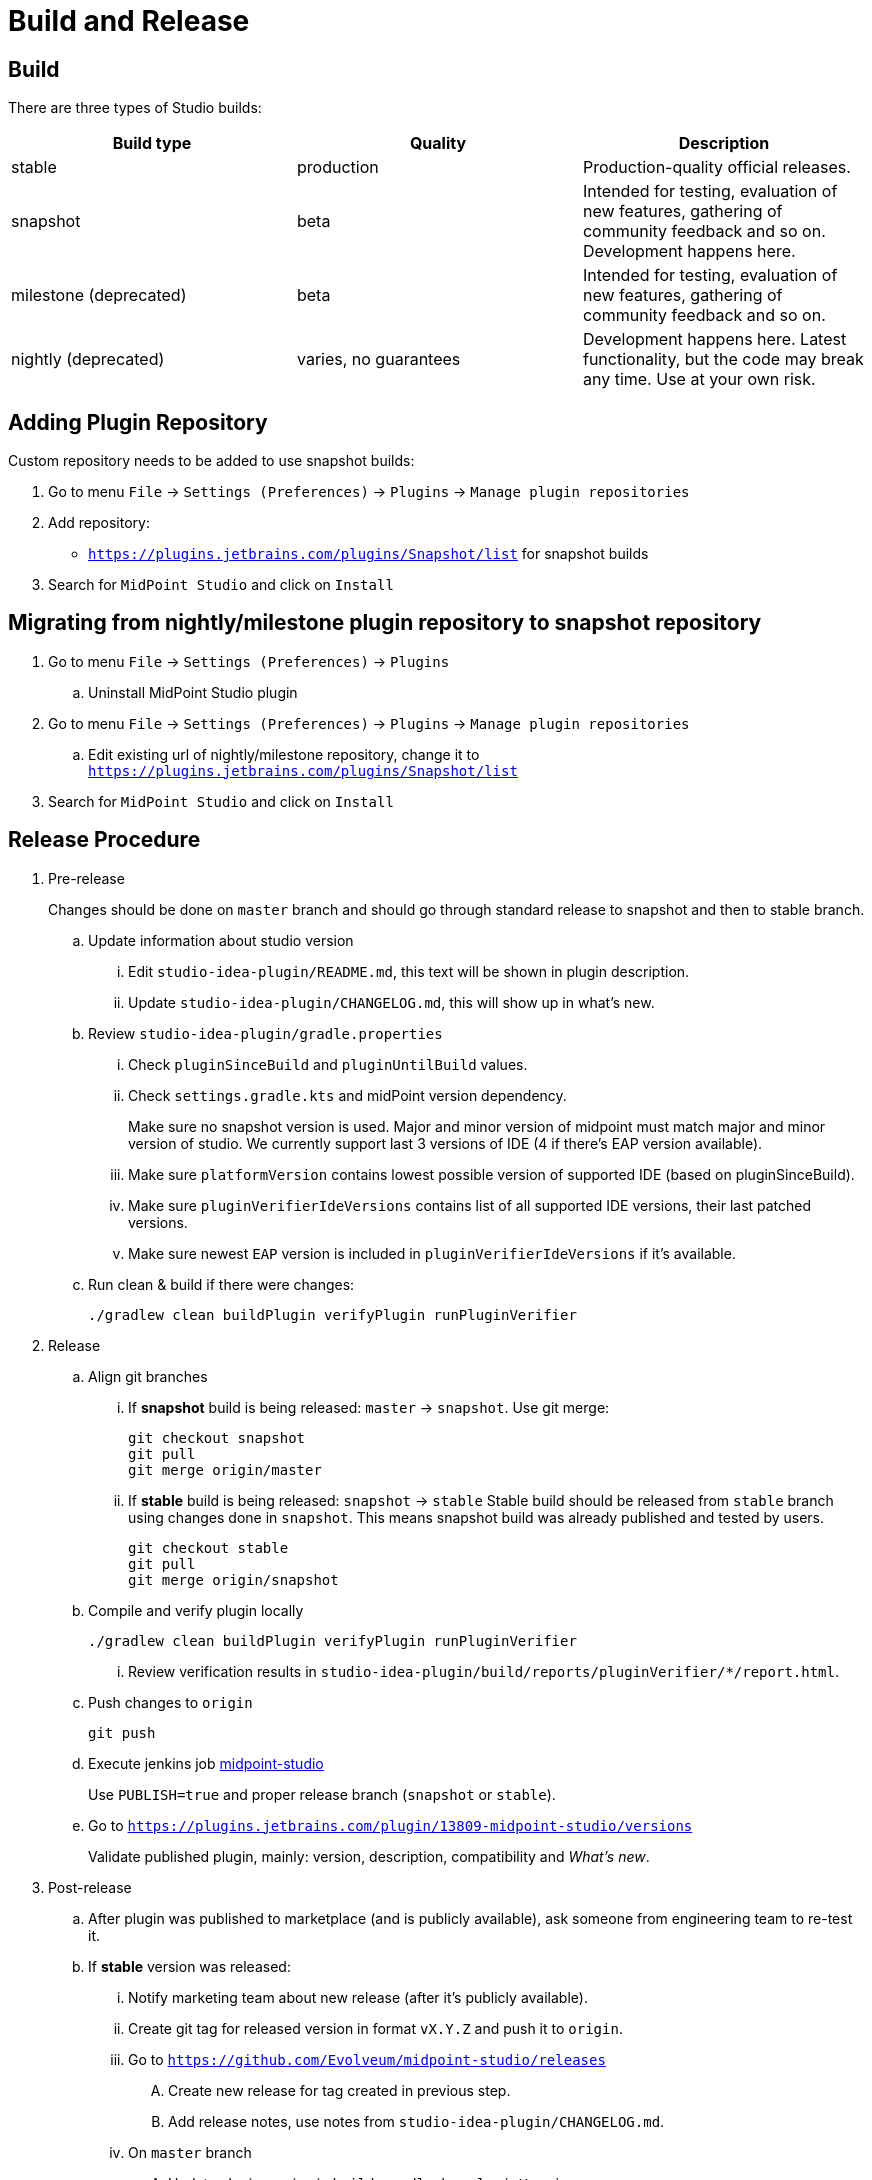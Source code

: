 = Build and Release
:page-nav-title: Build and Release

== Build

There are three types of Studio builds:

|====
| Build type | Quality | Description

| stable
| production
| Production-quality official releases.

| snapshot
| beta
| Intended for testing, evaluation of new features, gathering of community feedback and so on. Development happens here.

| milestone (deprecated)
| beta
| Intended for testing, evaluation of new features, gathering of community feedback and so on.

| nightly (deprecated)
| varies, no guarantees
| Development happens here.
Latest functionality, but the code may break any time.
Use at your own risk.
|====


== Adding Plugin Repository

Custom repository needs to be added to use snapshot builds:

. Go to menu `File` → `Settings (Preferences)` → `Plugins` → `Manage plugin repositories`

. Add repository:

** `https://plugins.jetbrains.com/plugins/Snapshot/list` for snapshot builds

. Search for `MidPoint Studio` and click on `Install`

== Migrating from nightly/milestone plugin repository to snapshot repository

. Go to menu `File` -> `Settings (Preferences)` → `Plugins`
.. Uninstall MidPoint Studio plugin
. Go to menu `File` → `Settings (Preferences)` → `Plugins` → `Manage plugin repositories`
.. Edit existing url of nightly/milestone repository, change it to `https://plugins.jetbrains.com/plugins/Snapshot/list`
. Search for `MidPoint Studio` and click on `Install`

== Release Procedure

. Pre-release
+
[.purple]#Changes should be done on `master` branch and should go through standard release to snapshot and then to stable branch.#
+
.. Update information about studio version
... Edit `studio-idea-plugin/README.md`, this text will be shown in plugin description.
... Update `studio-idea-plugin/CHANGELOG.md`, this will show up in what's new.
.. Review `studio-idea-plugin/gradle.properties`
... Check `pluginSinceBuild` and `pluginUntilBuild` values.
... Check `settings.gradle.kts` and midPoint version dependency.
+
Make sure no snapshot version is used.
Major and minor version of midpoint must match major and minor version of studio.
We currently support last 3 versions of IDE (4 if there's EAP version available).
... Make sure `platformVersion` contains lowest possible version of supported IDE (based on pluginSinceBuild).
... Make sure `pluginVerifierIdeVersions` contains list of all supported IDE versions, their last patched versions.
... Make sure newest `EAP` version is included in `pluginVerifierIdeVersions` if it's available.
.. Run clean & build if there were changes:
+
[source, bash]
----
./gradlew clean buildPlugin verifyPlugin runPluginVerifier
----
+
. Release
.. Align git branches
... If *snapshot* build is being released: `master` -> `snapshot`. Use git merge:
+
[source, bash]
----
git checkout snapshot
git pull
git merge origin/master
----
+
... If *stable* build is being released: `snapshot` -> `stable`
Stable build should be released from `stable` branch using changes done in `snapshot`.
This means snapshot build was already published and tested by users.
+
[source, bash]
----
git checkout stable
git pull
git merge origin/snapshot
----
+
.. Compile and verify plugin locally
+
[source, bash]
----
./gradlew clean buildPlugin verifyPlugin runPluginVerifier
----
+
... Review verification results in `studio-idea-plugin/build/reports/pluginVerifier/*/report.html`.
.. Push changes to `origin`
+
[source, bash]
----
git push
----
+
.. Execute jenkins job https://jenkins.evolveum.com/view/midPoint-studio/job/midpoint-studio/[midpoint-studio]
+
Use `PUBLISH=true` and proper release branch (`snapshot` or `stable`).
.. Go to `https://plugins.jetbrains.com/plugin/13809-midpoint-studio/versions`
+
Validate published plugin, mainly: version, description, compatibility and _What's new_.
. Post-release
.. After plugin was published to marketplace (and is publicly available), ask someone from engineering team to re-test it.
.. If *stable* version was released:
... Notify marketing team about new release (after it's publicly available).
... Create git tag for released version in format `vX.Y.Z` and push it to `origin`.
... Go to `https://github.com/Evolveum/midpoint-studio/releases`
.... Create new release for tag created in previous step.
.... Add release notes, use notes from `studio-idea-plugin/CHANGELOG.md`.
... On `master` branch
.... Update plugin version in `build.gradle`, key `pluginVersion`.
.... Update `settings.gradle.kts` - midPoint version dependency.
+
Major and minor version of midPoint must match major and minor version of studio plugin.


=== Issues

. in case build wasn't correct but plugin was published to JetBrains Marketplace
.. go to `https://plugins.jetbrains.com/plugin/13809-midpoint-studio/versions`
.. find plugin version you want to hide/delete and click `Hide update` or `Remove update` icon

== See Also

* xref:..[MidPoint Studio]
